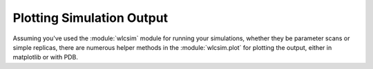 .. _plotting:
Plotting Simulation Output
###########################

Assuming you've used the :module:`wlcsim` module for running your simulations,
whether they be parameter scans or simple replicas, there are numerous helper
methods in the :module:`wlcsim.plot` for plotting the output, either in
matplotlib or with PDB.
